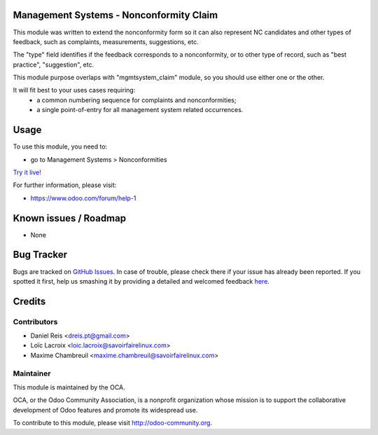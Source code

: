 .. image:: https://img.shields.io/badge/licence-AGPL--3-blue.svg
    :alt: License: AGPL-3

Management Systems - Nonconformity Claim
========================================

This module was written to extend the nonconformity form so it can also represent 
NC candidates and other types of feedback, such as complaints, measurements, suggestions, etc.

The "type" field identifies if the feedback corresponds to a nonconformity, or
to other type of record, such as "best practice", "suggestion", etc.

This module purpose overlaps with "mgmtsystem_claim" module, so you should use
either one or the other.

It will fit best to your uses cases requiring:
  * a common numbering sequence for complaints and nonconformities;
  * a single point-of-entry for all management system related occurrences.

Usage
=====

To use this module, you need to:

* go to Management Systems >  Nonconformities

`Try it live! <https://runbot.odoo-community.org/runbot/128/8.0>`_

For further information, please visit:

* https://www.odoo.com/forum/help-1

Known issues / Roadmap
======================

* None

Bug Tracker
===========

Bugs are tracked on `GitHub Issues <https://github.com/OCA/management-system/issues>`_.
In case of trouble, please check there if your issue has already been reported.
If you spotted it first, help us smashing it by providing a detailed and welcomed feedback
`here <https://github.com/OCA/management-system/issues/new?body=module:%20mgmtsystem_nonconformity_claim%0Aversion:%208.0%0A%0A**Steps%20to%20reproduce**%0A-%20...%0A%0A**Current%20behavior**%0A%0A**Expected%20behavior**>`_.

Credits
=======

Contributors
------------

* Daniel Reis <dreis.pt@gmail.com>
* Loïc Lacroix <loic.lacroix@savoirfairelinux.com>
* Maxime Chambreuil <maxime.chambreuil@savoirfairelinux.com>

Maintainer
----------

.. image:: https://odoo-community.org/logo.png
   :alt: Odoo Community Association
   :target: https://odoo-community.org

This module is maintained by the OCA.

OCA, or the Odoo Community Association, is a nonprofit organization whose
mission is to support the collaborative development of Odoo features and
promote its widespread use.

To contribute to this module, please visit http://odoo-community.org.
